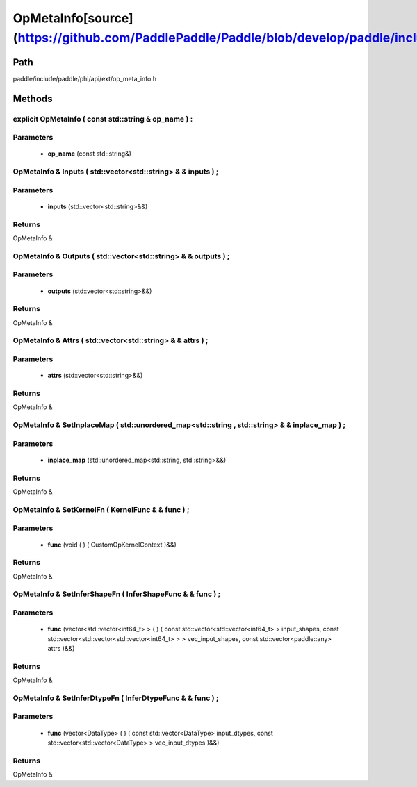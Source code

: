 .. _en_api_OpMetaInfo:

OpMetaInfo[source](https://github.com/PaddlePaddle/Paddle/blob/develop/paddle/include/paddle/phi/api/ext/op_meta_info.h)
-------------------------------

.. cpp:class:: OpMetaInfo


Path
:::::::::::::::::::::
paddle/include/paddle/phi/api/ext/op_meta_info.h

Methods
:::::::::::::::::::::

explicit OpMetaInfo ( const std::string & op_name ) :
'''''''''''


**Parameters**
'''''''''''
	- **op_name** (const std::string&)

OpMetaInfo & Inputs ( std::vector<std::string> & & inputs ) ;
'''''''''''


**Parameters**
'''''''''''
	- **inputs** (std::vector<std::string>&&)

**Returns**
'''''''''''
OpMetaInfo &

OpMetaInfo & Outputs ( std::vector<std::string> & & outputs ) ;
'''''''''''


**Parameters**
'''''''''''
	- **outputs** (std::vector<std::string>&&)

**Returns**
'''''''''''
OpMetaInfo &

OpMetaInfo & Attrs ( std::vector<std::string> & & attrs ) ;
'''''''''''


**Parameters**
'''''''''''
	- **attrs** (std::vector<std::string>&&)

**Returns**
'''''''''''
OpMetaInfo &

OpMetaInfo & SetInplaceMap ( std::unordered_map<std::string , std::string> & & inplace_map ) ;
'''''''''''


**Parameters**
'''''''''''
	- **inplace_map** (std::unordered_map<std::string, std::string>&&)

**Returns**
'''''''''''
OpMetaInfo &

OpMetaInfo & SetKernelFn ( KernelFunc & & func ) ;
'''''''''''


**Parameters**
'''''''''''
	- **func** (void ( ) ( CustomOpKernelContext )&&)

**Returns**
'''''''''''
OpMetaInfo &

OpMetaInfo & SetInferShapeFn ( InferShapeFunc & & func ) ;
'''''''''''


**Parameters**
'''''''''''
	- **func** (vector<std::vector<int64_t> > ( ) ( const std::vector<std::vector<int64_t> > input_shapes, const std::vector<std::vector<std::vector<int64_t> > > vec_input_shapes, const std::vector<paddle::any> attrs )&&)

**Returns**
'''''''''''
OpMetaInfo &

OpMetaInfo & SetInferDtypeFn ( InferDtypeFunc & & func ) ;
'''''''''''


**Parameters**
'''''''''''
	- **func** (vector<DataType> ( ) ( const std::vector<DataType> input_dtypes, const std::vector<std::vector<DataType> > vec_input_dtypes )&&)

**Returns**
'''''''''''
OpMetaInfo &

